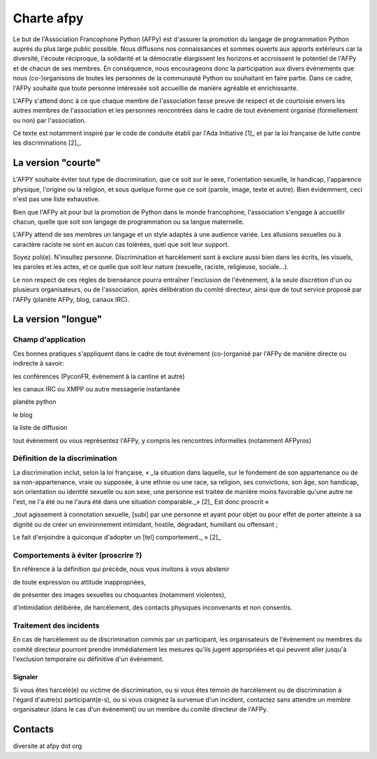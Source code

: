 =============
Charte afpy
=============

Le but de l'Association Francophone Python (AFPy) est d'assurer la
promotion du langage de programmation Python auprès du plus large
public possible.
Nous diffusons nos connaissances et sommes ouverts aux apports
extérieurs car la diversité, l'écoute réciproque, la solidarité et la
démocratie élargissent les horizons et accroissent le potentiel de
l'AFPy et de chacun de ses membres. En conséquence,
nous encourageons donc la participation aux divers évènements que nous
(co-)organisons de toutes les personnes de la communauté Python ou
souhaitant en faire partie. Dans ce cadre, l'AFPy souhaite que toute
personne intéressée soit accueillie de manière agréable et
enrichissante.

L'AFPy s'attend donc à ce que chaque membre de l'association fasse
preuve de respect et de courtoisie envers les autres membres de
l'association et les personnes rencontrées dans le cadre de tout
évènement organisé (formellement ou non) par l'association.

Ce texte est notamment inspiré par le code de conduite établi par
l'Ada Initiative [1]_ et par la loi française de lutte contre les
discriminations [2]_.

La version "courte"
=====================

L'AFPY souhaite éviter tout type de discrimination, que ce soit sur le
sexe, l'orientation sexuelle, le handicap, l'apparence physique,
l'origine ou la religion, et sous quelque forme que ce soit (parole,
image, texte et autre). Bien évidemment, ceci n'est pas une liste
exhaustive.

Bien  que l'AFPy ait pour but la promotion de Python dans le monde
francophone, l'association s'engage à accueillir chacun, quelle que
soit son langage de programmation ou sa langue maternelle.

L'AFPy attend de ses membres un langage et un style adaptés à une
audience variée. Les allusions sexuelles ou à caractère raciste ne
sont en aucun cas tolérées, quel que soit leur support.

Soyez poli(e). N'insultez personne. Discrimination et harcèlement sont
à exclure aussi bien dans les écrits, les visuels, les paroles et les
actes, et ce quelle que soit leur nature (sexuelle, raciste,
religieuse, sociale...).

Le non respect de ces règles de bienséance pourra entraîner
l'exclusion de l'évènement, à la seule discrétion d'un ou plusieurs
organisateurs, ou de l'association, après délibération du comité
directeur, ainsi que de tout service proposé par l'AFPy (planète AFPy,
blog, canaux IRC).

La version "longue"
======================

Champ d'application
-------------------------------

Ces bonnes pratiques s'appliquent dans le cadre de tout évènement
(co-)organisé par l'AFPy de manière directe ou indirecte à savoir:

les conférences (PyconFR, évènement à la cantine et autre)

les canaux IRC ou XMPP ou autre messagerie instantanée

planète python

le blog

la liste de diffusion

tout évènement ou vous représentez l'AFPy, y compris les rencontres
informelles (notamment AFPyros)


Définition de la discrimination
--------------------------------------------

La discrimination inclut, selon la loi française, « _la situation dans
laquelle, sur le  fondement de son appartenance ou de sa
non-appartenance, vraie ou supposée, à une ethnie ou une race, sa
religion, ses convictions, son  âge, son handicap, son orientation ou
identité sexuelle ou son sexe, une  personne est traitée de manière
moins favorable qu'une autre ne l'est,  ne l'a été ou ne l'aura été
dans une situation comparable._» [2]_
Est donc proscrit «

_tout agissement à connotation sexuelle, [subi] par une personne et
ayant  pour objet ou pour effet de porter atteinte à sa dignité ou de
créer un  environnement intimidant, hostile, dégradant, humiliant ou
offensant ;

Le fait d'enjoindre à quiconque d'adopter un [tel] comportement._ » [2]_


Comportements à éviter (proscrire ?)
-------------------------------------

En référence à la définition qui précède, nous vous invitons à vous abstenir

de toute expression ou attitude inappropriées,

de présenter des images sexuelles ou choquantes (notamment violentes),

d'intimidation délibérée, de harcèlement, des contacts physiques
inconvenants et non consentis.


Traitement des incidents
-------------------------------------

En cas de harcèlement ou de discrimination commis par un participant,
les organisateurs de l'évènement ou membres du comité directeur
pourront prendre immédiatement les mesures qu'ils jugent appropriées
et qui peuvent aller jusqu'à l'exclusion temporaire ou définitive d'un
évènement.

Signaler
''''''''''''''''''''''''

Si vous êtes harcelé(e) ou victime de discrimination, ou si vous êtes
témoin de harcèlement ou de discrimination à l'égard d'autre(s)
participant(e-s), ou si vous craignez la survenue d'un incident,
contactez sans attendre un membre organisateur (dans le cas d'un
évènement) ou un membre du comité directeur de l'AFPy.

Contacts
=========

diversite at afpy dot org
